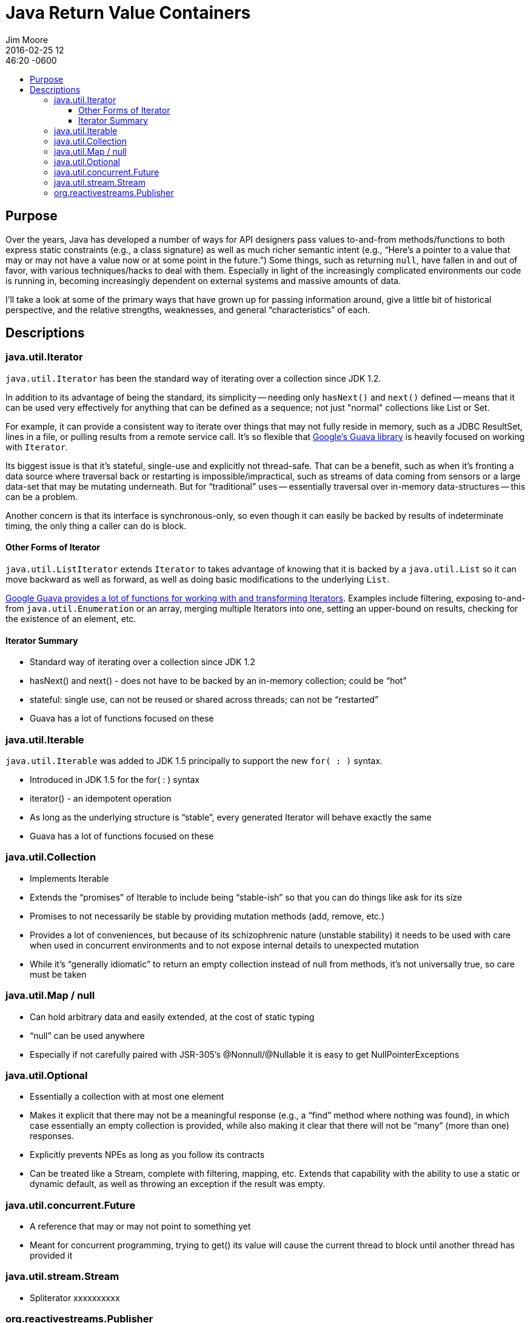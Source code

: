 = Java Return Value Containers
Jim Moore
2016-02-25 12:46:20 -0600
:jbake-type: post
:jbake-status: published
:jbake-tags: Java, JDK8, APIs, programming, reactive
:idprefix:
:toc:
:toc-placement!:
:toc-title:
:toclevels: 3

toc::[]

== Purpose

Over the years, Java has developed a number of ways for API designers pass values to-and-from methods/functions to both
express static constraints (e.g., a class signature) as well as much richer semantic intent (e.g., "`Here's a pointer
to a value that may or may not have a value now or at some point in the future.`") Some things, such as returning
`null`, have fallen in and out of favor, with various techniques/hacks to deal with them. Especially in light of the
increasingly complicated environments our code is running in, becoming increasingly dependent on external systems and
massive amounts of data.

I'll take a look at some of the primary ways that have grown up for passing information around, give a little bit of
historical perspective, and the relative strengths, weaknesses, and general "`characteristics`" of each.


== Descriptions


=== java.util.Iterator

`java.util.Iterator` has been the standard way of iterating over a collection since JDK 1.2.

In addition to its advantage of being the standard, its simplicity -- needing only `hasNext()` and `next()` defined --
means that it can be used very effectively for anything that can be defined as a sequence; not just "normal"
collections like List or Set.

For example, it can provide a consistent way to iterate over things that may not fully reside in memory, such as a
JDBC ResultSet, lines in a file, or pulling results from a remote service call. It's so flexible that
https://github.com/google/guava[Google's Guava library] is heavily focused on working with `Iterator`.

Its biggest issue is that it's stateful, single-use and explicitly not thread-safe. That can be a benefit, such as
when it's fronting a data source where traversal back or restarting is impossible/impractical, such as streams of
data coming from sensors or a large data-set that may be mutating underneath. But for "`traditional`" uses --
essentially traversal over in-memory data-structures -- this can be a problem.

Another concern is that its interface is synchronous-only, so even though it can easily be backed by results of
indeterminate timing, the only thing a caller can do is block.

==== Other Forms of Iterator

`java.util.ListIterator` extends `Iterator` to takes advantage of knowing that it is backed by a `java.util.List` so
it can move backward as well as forward, as well as doing basic modifications to the underlying `List`.

http://docs.guava-libraries.googlecode.com/git/javadoc/com/google/common/collect/Iterators.html[Google Guava provides
a lot of functions for working with and transforming Iterators]. Examples include filtering, exposing to-and-from
`java.util.Enumeration` or an array, merging multiple Iterators into one, setting an upper-bound on results, checking
for the existence of an element, etc.

==== Iterator Summary

- Standard way of iterating over a collection since JDK 1.2
- hasNext() and next() - does not have to be backed by an in-memory collection; could be "`hot`"
- stateful: single use, can not be reused or shared across threads; can not be "`restarted`"
- Guava has a lot of functions focused on these

=== java.util.Iterable

`java.util.Iterable` was added to JDK 1.5 principally to support the new `for( : )` syntax.

- Introduced in JDK 1.5 for the for( : ) syntax
- iterator() - an idempotent operation
- As long as the underlying structure is "`stable`", every generated Iterator will behave exactly the same
- Guava has a lot of functions focused on these

=== java.util.Collection

- Implements Iterable
- Extends the "`promises`" of Iterable to include being "`stable-ish`" so that you can do things like ask for its size
- Promises to not necessarily be stable by providing mutation methods (add, remove, etc.)
- Provides a lot of conveniences, but because of its schizophrenic nature (unstable stability) it needs to be used with care when used in concurrent environments and to not expose internal details to unexpected mutation
- While it's "`generally idiomatic`" to return an empty collection instead of null from methods, it's not universally true, so care must be taken

=== java.util.Map / null

- Can hold arbitrary data and easily extended, at the cost of static typing
- "`null`" can be used anywhere
- Especially if not carefully paired with JSR-305's @Nonnull/@Nullable it is easy to get NullPointerExceptions

=== java.util.Optional

- Essentially a collection with at most one element
- Makes it explicit that there may not be a meaningful response (e.g., a "`find`" method where nothing was found),
  in which case essentially an empty collection is provided, while also making it clear that there will not be "`many`"
  (more than one) responses.
- Explicitly prevents NPEs as long as you follow its contracts
- Can be treated like a Stream, complete with filtering, mapping, etc. Extends that capability with the ability to use a static or dynamic default, as well as throwing an exception if the result was empty.

=== java.util.concurrent.Future

- A reference that may or may not point to something yet
- Meant for concurrent programming, trying to get() its value will cause the current thread to block until another thread has provided it

=== java.util.stream.Stream

- Spliterator xxxxxxxxxx

=== org.reactivestreams.Publisher

http://download.java.net/jdk9/docs/api/java/util/concurrent/Flow.html

RxJava
Reactor
Akka

